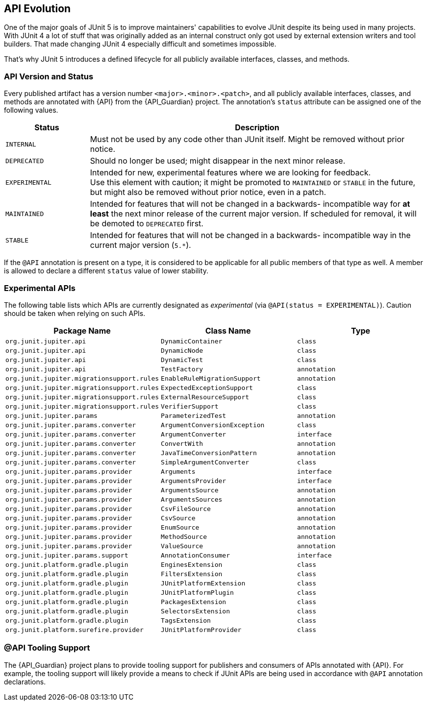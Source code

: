 [[api-evolution]]
== API Evolution

One of the major goals of JUnit 5 is to improve maintainers' capabilities to evolve JUnit
despite its being used in many projects. With JUnit 4 a lot of stuff that was originally
added as an internal construct only got used by external extension writers and tool
builders. That made changing JUnit 4 especially difficult and sometimes impossible.

That's why JUnit 5 introduces a defined lifecycle for all publicly available interfaces,
classes, and methods.

[[api-evolution-version-and-status]]
=== API Version and Status

Every published artifact has a version number `<major>.<minor>.<patch>`, and all publicly
available interfaces, classes, and methods are annotated with {API} from the
{API_Guardian} project. The annotation's `status` attribute can be assigned one of the
following values.

[cols="20,80"]
|===
| Status           | Description

| `INTERNAL`       | Must not be used by any code other than JUnit itself. Might be removed without prior notice.
| `DEPRECATED`     | Should no longer be used; might disappear in the next minor release.
| `EXPERIMENTAL`   | Intended for new, experimental features where we are looking for feedback. +
                     Use this element with caution; it might be promoted to `MAINTAINED` or
                     `STABLE` in the future, but might also be removed without prior notice, even in a patch.
| `MAINTAINED`     | Intended for features that will not be changed in a backwards-
                     incompatible way for *at least* the next minor release of the current
                     major version. If scheduled for removal, it will be demoted to `DEPRECATED` first.
| `STABLE`         | Intended for features that will not be changed in a backwards-
                     incompatible way in the current major version (`5.*`).
|===

If the `@API` annotation is present on a type, it is considered to be applicable for all
public members of that type as well. A member is allowed to declare a different `status`
value of lower stability.

[[api-evolution-experimental-apis]]
=== Experimental APIs

The following table lists which APIs are currently designated as _experimental_ (via
`@API(status = EXPERIMENTAL)`). Caution should be taken when relying on such APIs.

|===
| Package Name                               | Class Name                    | Type

| `org.junit.jupiter.api`                    | `DynamicContainer`            | `class`
| `org.junit.jupiter.api`                    | `DynamicNode`                 | `class`
| `org.junit.jupiter.api`                    | `DynamicTest`                 | `class`
| `org.junit.jupiter.api`                    | `TestFactory`                 | `annotation`
| `org.junit.jupiter.migrationsupport.rules` | `EnableRuleMigrationSupport`  | `annotation`
| `org.junit.jupiter.migrationsupport.rules` | `ExpectedExceptionSupport`    | `class`
| `org.junit.jupiter.migrationsupport.rules` | `ExternalResourceSupport`     | `class`
| `org.junit.jupiter.migrationsupport.rules` | `VerifierSupport`             | `class`
| `org.junit.jupiter.params`                 | `ParameterizedTest`           | `annotation`
| `org.junit.jupiter.params.converter`       | `ArgumentConversionException` | `class`
| `org.junit.jupiter.params.converter`       | `ArgumentConverter`           | `interface`
| `org.junit.jupiter.params.converter`       | `ConvertWith`                 | `annotation`
| `org.junit.jupiter.params.converter`       | `JavaTimeConversionPattern`   | `annotation`
| `org.junit.jupiter.params.converter`       | `SimpleArgumentConverter`     | `class`
| `org.junit.jupiter.params.provider`        | `Arguments`                   | `interface`
| `org.junit.jupiter.params.provider`        | `ArgumentsProvider`           | `interface`
| `org.junit.jupiter.params.provider`        | `ArgumentsSource`             | `annotation`
| `org.junit.jupiter.params.provider`        | `ArgumentsSources`            | `annotation`
| `org.junit.jupiter.params.provider`        | `CsvFileSource`               | `annotation`
| `org.junit.jupiter.params.provider`        | `CsvSource`                   | `annotation`
| `org.junit.jupiter.params.provider`        | `EnumSource`                  | `annotation`
| `org.junit.jupiter.params.provider`        | `MethodSource`                | `annotation`
| `org.junit.jupiter.params.provider`        | `ValueSource`                 | `annotation`
| `org.junit.jupiter.params.support`         | `AnnotationConsumer`          | `interface`
| `org.junit.platform.gradle.plugin`         | `EnginesExtension`            | `class`
| `org.junit.platform.gradle.plugin`         | `FiltersExtension`            | `class`
| `org.junit.platform.gradle.plugin`         | `JUnitPlatformExtension`      | `class`
| `org.junit.platform.gradle.plugin`         | `JUnitPlatformPlugin`         | `class`
| `org.junit.platform.gradle.plugin`         | `PackagesExtension`           | `class`
| `org.junit.platform.gradle.plugin`         | `SelectorsExtension`          | `class`
| `org.junit.platform.gradle.plugin`         | `TagsExtension`               | `class`
| `org.junit.platform.surefire.provider`     | `JUnitPlatformProvider`       | `class`
|===

[[api-evolution-tooling]]
=== @API Tooling Support

The {API_Guardian} project plans to provide tooling support for publishers and consumers
of APIs annotated with {API}. For example, the tooling support will likely provide a
means to check if JUnit APIs are being used in accordance with `@API` annotation
declarations.
